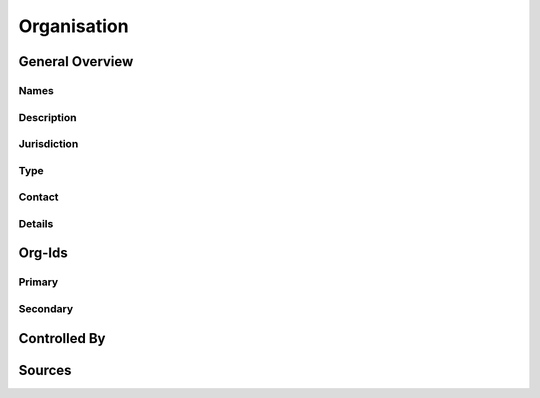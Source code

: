 Organisation
============




General Overview
----------------

Names
^^^^^


.. datadictionary::
   :schema: organisation.json
   :path: /properties/name

.. datadictionary::
   :schema: organisation.json
   :path: /properties/trading_name

.. datadictionary::
   :schema: organisation.json
   :path: /properties/translated_official_name

Description
^^^^^^^^^^^

.. datadictionary::
   :schema: organisation.json
   :path: /properties/description

Jurisdiction
^^^^^^^^^^^^

.. datadictionary::
   :schema: organisation.json
   :path: /properties/jurisdiction

Type
^^^^

.. datadictionary::
   :schema: organisation.json
   :path: /properties/type

Contact
^^^^^^^

.. datadictionary::
   :schema: organisation.json
   :path: /properties/contact

Details
^^^^^^^

.. datadictionary::
   :schema: organisation.json
   :path: /properties/website


.. datadictionary::
   :schema: organisation.json
   :path: /properties/address


.. datadictionary::
   :schema: organisation.json
   :path: /properties/postcode


.. datadictionary::
   :schema: organisation.json
   :path: /properties/country


Org-Ids
-------

Primary
^^^^^^^

.. datadictionary::
   :schema: organisation.json
   :path: /properties/org-ids/properties/primary

Secondary
^^^^^^^^^

.. datadictionary::
   :schema: organisation.json
   :path: /properties/org-ids/properties/secondary/items

Controlled By
-------------

.. datadictionary::
   :schema: organisation.json
   :path: /properties/controlled_by/items

Sources
-------

.. datadictionary::
   :schema: organisation.json
   :path: /properties/sources/items
